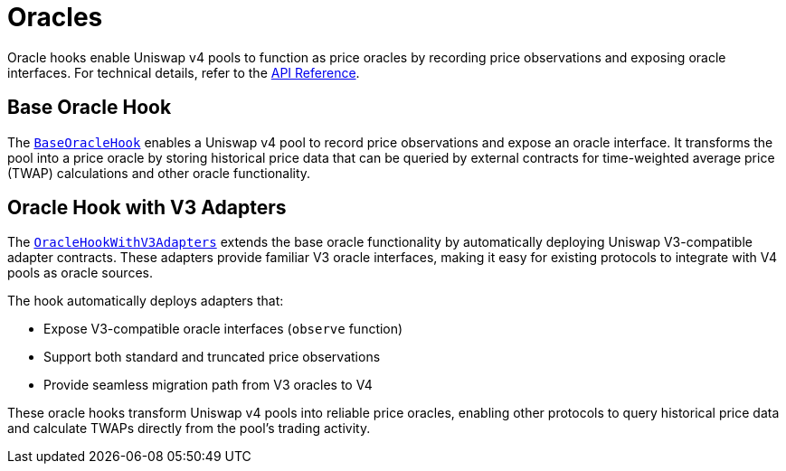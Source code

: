 = Oracles

Oracle hooks enable Uniswap v4 pools to function as price oracles by recording price observations and exposing oracle interfaces. For technical details, refer to the xref:api:oracles.adoc[API Reference].

== Base Oracle Hook

The xref:api:oracles.adoc#BaseOracleHook[`BaseOracleHook`] enables a Uniswap v4 pool to record price observations and expose an oracle interface. It transforms the pool into a price oracle by storing historical price data that can be queried by external contracts for time-weighted average price (TWAP) calculations and other oracle functionality.

== Oracle Hook with V3 Adapters

The xref:api:oracles.adoc#OracleHookWithV3Adapters[`OracleHookWithV3Adapters`] extends the base oracle functionality by automatically deploying Uniswap V3-compatible adapter contracts. These adapters provide familiar V3 oracle interfaces, making it easy for existing protocols to integrate with V4 pools as oracle sources.

The hook automatically deploys adapters that:

* Expose V3-compatible oracle interfaces (`observe` function)
* Support both standard and truncated price observations
* Provide seamless migration path from V3 oracles to V4

These oracle hooks transform Uniswap v4 pools into reliable price oracles, enabling other protocols to query historical price data and calculate TWAPs directly from the pool's trading activity.

